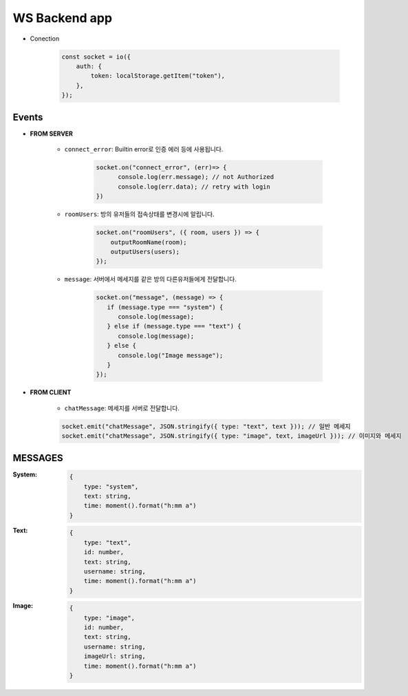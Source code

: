WS Backend app
--------------

- Conection

   .. code-block:: javascript

      const socket = io({
          auth: {
              token: localStorage.getItem("token"),
          },
      });

Events
^^^^^^

- **FROM SERVER**

   - ``connect_error``\: Builtin error로 인증 에러 등에 사용됩니다.

      .. code-block:: javascript

         socket.on("connect_error", (err)=> {
               console.log(err.message); // not Authorized
               console.log(err.data); // retry with login
         })

   - ``roomUsers``\: 방의 유저들의 접속상태를 변경시에 알립니다.

      .. code-block:: javascript

         socket.on("roomUsers", ({ room, users }) => {
             outputRoomName(room);
             outputUsers(users);
         });

   - ``message``\: 서버에서 메세지를 같은 방의 다른유저들에게 전달합니다.

      .. code-block:: javascript

         socket.on("message", (message) => {
            if (message.type === "system") {
               console.log(message);
            } else if (message.type === "text") {
               console.log(message);
            } else {
               console.log("Image message");
            }
         });

- **FROM CLIENT**

   - ``chatMessage``\: 메세지를 서버로 전달합니다.

   .. code-block:: javascript

		socket.emit("chatMessage", JSON.stringify({ type: "text", text })); // 일반 메세지
		socket.emit("chatMessage", JSON.stringify({ type: "image", text, imageUrl })); // 이미지와 메세지

MESSAGES
^^^^^^^^

:System:

   .. code-block:: json

      {
          type: "system",
          text: string,
          time: moment().format("h:mm a")
      }

:Text:

   .. code-block:: json

      {
          type: "text",
          id: number,
          text: string,
          username: string,
          time: moment().format("h:mm a")
      }

:Image:

   .. code-block:: json

      {
          type: "image",
          id: number,
          text: string,
          username: string,
          imageUrl: string,
          time: moment().format("h:mm a")
      }
